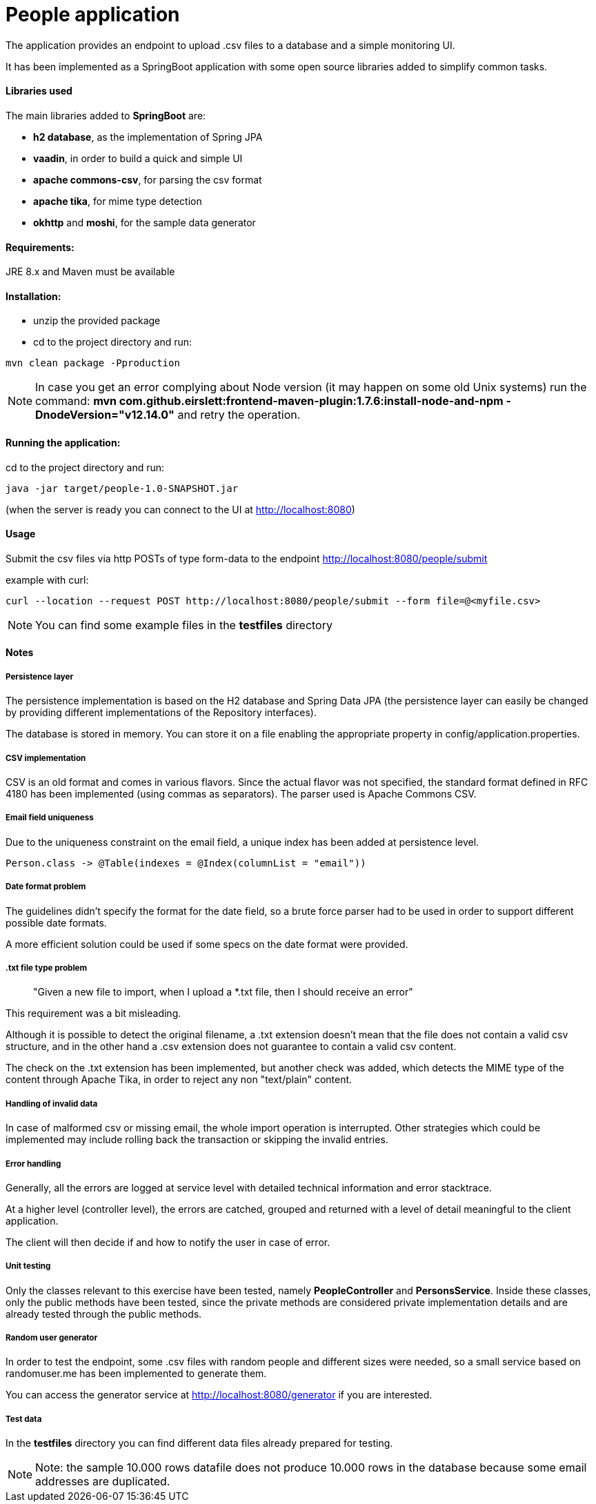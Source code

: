 :doctype: article
:doctitle: People application
:!toc:

The application provides an endpoint to upload .csv files to a database and a simple monitoring UI.

It has been implemented as a SpringBoot application with some open source libraries added to simplify common tasks.

==== Libraries used
The main libraries added to *SpringBoot* are:

- *h2 database*, as the implementation of Spring JPA

- *vaadin*, in order to build a quick and simple UI

- *apache commons-csv*, for parsing the csv format

- *apache tika*, for mime type detection

- *okhttp* and *moshi*, for the sample data generator

==== Requirements:

JRE 8.x and Maven must be available

==== Installation:
- unzip the provided package

- cd to the project directory and run:

....
mvn clean package -Pproduction
....

NOTE: In case you get an error complying about Node version (it may happen on some old Unix systems) run the command: *mvn com.github.eirslett:frontend-maven-plugin:1.7.6:install-node-and-npm -DnodeVersion="v12.14.0"* and retry the operation.


==== Running the application:
cd to the project directory and run:

....
java -jar target/people-1.0-SNAPSHOT.jar
....

(when the server is ready you can connect to the UI at http://localhost:8080)


==== Usage
Submit the csv files via http POSTs of type form-data to the endpoint http://localhost:8080/people/submit

example with curl:
....
curl --location --request POST http://localhost:8080/people/submit --form file=@<myfile.csv>
....

NOTE: You can find some example files in the *testfiles* directory

==== Notes

===== Persistence layer
The persistence implementation is based on the H2 database and Spring Data JPA (the persistence layer can easily be changed by providing different implementations of the Repository interfaces).

The database is stored in memory. You can store it on a file enabling the appropriate property in config/application.properties.

===== CSV implementation
CSV is an old format and comes in various flavors. Since the actual flavor was not specified, the standard format defined in RFC 4180 has been implemented (using commas as separators).
The parser used is Apache Commons CSV.

===== Email field uniqueness
Due to the uniqueness constraint on the email field, a unique index has been added at persistence level.

....
Person.class -> @Table(indexes = @Index(columnList = "email"))
....

===== Date format problem
The guidelines didn't specify the format for the date field, so a brute force parser had to be used in order to support different possible date formats.

A more efficient solution could be used if some specs on the date format were provided.

===== .txt file type problem
[quote]
"Given a new file to import, when I upload a *.txt file, then I should receive an error"

This requirement was a bit misleading.

Although it is possible to detect the original filename, a .txt extension doesn't mean that the file does not contain a valid csv structure, and in the other hand a .csv extension does not guarantee to contain a valid csv content.

The check on the .txt extension has been implemented, but another check was added, which detects the MIME type of the content through Apache Tika, in order to reject any non "text/plain" content.

===== Handling of invalid data
In case of malformed csv or missing email, the whole import operation is interrupted. Other strategies which could be implemented may include rolling back the transaction or skipping the invalid entries.

===== Error handling
Generally, all the errors are logged at service level with detailed technical information and error stacktrace.

At a higher level (controller level), the errors are catched, grouped and returned with a level of detail meaningful to the client application.

The client will then decide if and how to notify the user in case of error.

===== Unit testing
Only the classes relevant to this exercise have been tested, namely *PeopleController* and *PersonsService*. Inside these classes, only the public methods have been tested, since the private methods are considered private implementation details and are already tested through the public methods.

===== Random user generator
In order to test the endpoint, some .csv files with random people and different sizes were needed, so a small service based on randomuser.me has been implemented to generate them.

You can access the generator service at http://localhost:8080/generator if you are interested.

===== Test data
In the *testfiles* directory you can find different data files already prepared for testing.

NOTE: Note: the sample 10.000 rows datafile does not produce 10.000 rows in the database because some email addresses are duplicated.
